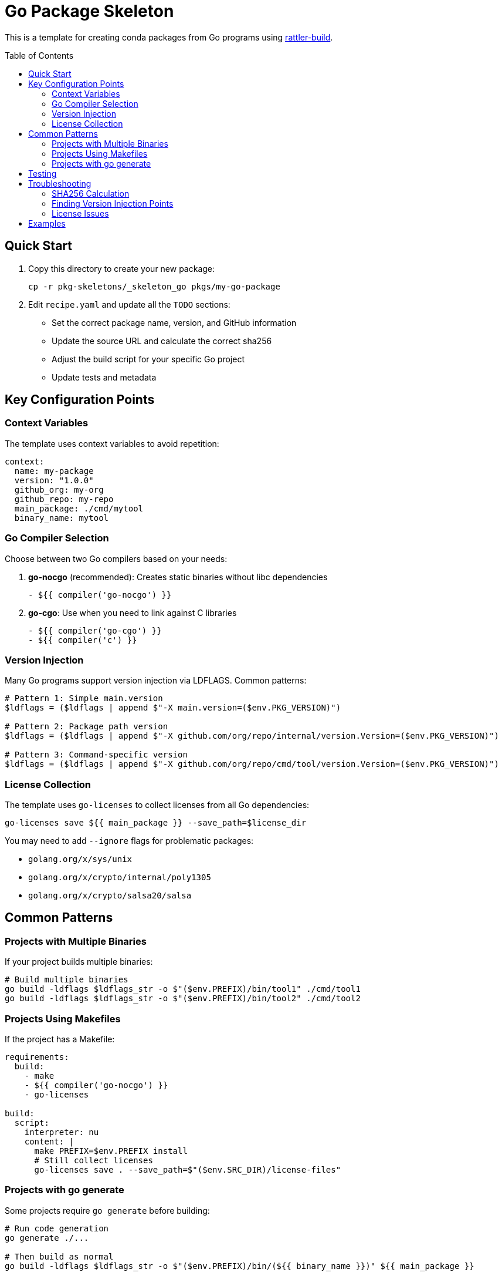 = Go Package Skeleton
:toc:
:toc-placement!:

This is a template for creating conda packages from Go programs using https://rattler.build[rattler-build].

toc::[]

== Quick Start

. Copy this directory to create your new package:
+
[source,bash]
----
cp -r pkg-skeletons/_skeleton_go pkgs/my-go-package
----

. Edit `recipe.yaml` and update all the `TODO` sections:
   * Set the correct package name, version, and GitHub information
   * Update the source URL and calculate the correct sha256
   * Adjust the build script for your specific Go project
   * Update tests and metadata

== Key Configuration Points

=== Context Variables

The template uses context variables to avoid repetition:

[source,yaml]
----
context:
  name: my-package
  version: "1.0.0"
  github_org: my-org
  github_repo: my-repo
  main_package: ./cmd/mytool
  binary_name: mytool
----

=== Go Compiler Selection

Choose between two Go compilers based on your needs:

. *go-nocgo* (recommended): Creates static binaries without libc dependencies
+
[source,yaml]
----
- ${{ compiler('go-nocgo') }}
----

. *go-cgo*: Use when you need to link against C libraries
+
[source,yaml]
----
- ${{ compiler('go-cgo') }}
- ${{ compiler('c') }}
----

=== Version Injection

Many Go programs support version injection via LDFLAGS. Common patterns:

[source,nu]
----
# Pattern 1: Simple main.version
$ldflags = ($ldflags | append $"-X main.version=($env.PKG_VERSION)")

# Pattern 2: Package path version
$ldflags = ($ldflags | append $"-X github.com/org/repo/internal/version.Version=($env.PKG_VERSION)")

# Pattern 3: Command-specific version
$ldflags = ($ldflags | append $"-X github.com/org/repo/cmd/tool/version.Version=($env.PKG_VERSION)")
----

=== License Collection

The template uses `go-licenses` to collect licenses from all Go dependencies:

[source,nu]
----
go-licenses save ${{ main_package }} --save_path=$license_dir
----

You may need to add `--ignore` flags for problematic packages:

* `golang.org/x/sys/unix`
* `golang.org/x/crypto/internal/poly1305`
* `golang.org/x/crypto/salsa20/salsa`

== Common Patterns

=== Projects with Multiple Binaries

If your project builds multiple binaries:

[source,nu]
----
# Build multiple binaries
go build -ldflags $ldflags_str -o $"($env.PREFIX)/bin/tool1" ./cmd/tool1
go build -ldflags $ldflags_str -o $"($env.PREFIX)/bin/tool2" ./cmd/tool2
----

=== Projects Using Makefiles

If the project has a Makefile:

[source,yaml]
----
requirements:
  build:
    - make
    - ${{ compiler('go-nocgo') }}
    - go-licenses

build:
  script:
    interpreter: nu
    content: |
      make PREFIX=$env.PREFIX install
      # Still collect licenses
      go-licenses save . --save_path=$"($env.SRC_DIR)/license-files"
----

=== Projects with go generate

Some projects require `go generate` before building:

[source,nu]
----
# Run code generation
go generate ./...

# Then build as normal
go build -ldflags $ldflags_str -o $"($env.PREFIX)/bin/(${{ binary_name }})" ${{ main_package }}
----

== Testing

Update the tests section for your specific binary:

[source,yaml]
----
tests:
  - script:
      # Version check (adjust based on how your program outputs version)
      - mytool --version
      - mytool version | grep "${{ version }}"

      # Functionality tests
      - mytool --help
      - mytool subcommand --test-flag
----

== Troubleshooting

=== SHA256 Calculation

To get the sha256 for your source archive:

[source,bash]
----
curl -sL https://github.com/org/repo/archive/refs/tags/v1.0.0.tar.gz | sha256sum
----

=== Finding Version Injection Points

Look for version variables in the Go source:

[source,bash]
----
grep -r "var.*[Vv]ersion" --include="*.go"
grep -r "Version.*=" --include="*.go"
----

=== License Issues

If `go-licenses` fails on certain packages, add them to the ignore list:

[source,nu]
----
go-licenses save ${{ main_package }} \
  --save_path=$license_dir \
  --ignore=problematic/package/path
----

== Examples

See these packages for real-world examples:

* `kompose`: Kubernetes conversion tool
* `mediamtx`: Media server (uses go generate)
* `temporal`: CLI tool (from rattler-build docs)
